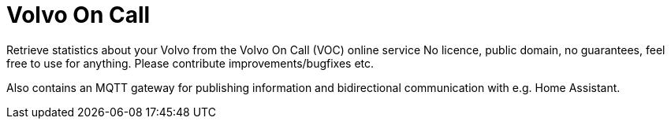 = Volvo On Call =

Retrieve statistics about your Volvo from the Volvo On Call (VOC) online service
No licence, public domain, no guarantees, feel free to use for anything. Please contribute improvements/bugfixes etc.

Also contains an MQTT gateway for publishing information and bidirectional communication with e.g. Home Assistant.
